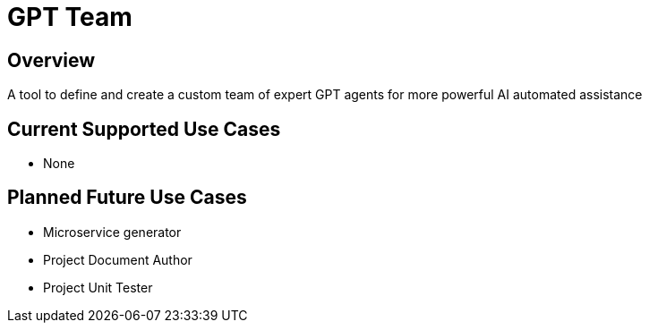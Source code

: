 = GPT Team

== Overview

A tool to define and create a custom team of expert GPT agents for more powerful AI automated assistance

== Current Supported Use Cases

- None

== Planned Future Use Cases

- Microservice generator
- Project Document Author
- Project Unit Tester